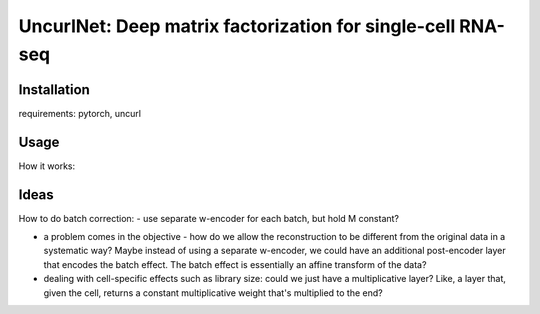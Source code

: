 UncurlNet: Deep matrix factorization for single-cell RNA-seq
============================================================

Installation
------------

requirements: pytorch, uncurl

Usage
-----

How it works:


Ideas
-----

How to do batch correction:
- use separate w-encoder for each batch, but hold M constant?

- a problem comes in the objective - how do we allow the reconstruction to be different from the original data in a systematic way? Maybe instead of using a separate w-encoder, we could have an additional post-encoder layer that encodes the batch effect. The batch effect is essentially an affine transform of the data?

- dealing with cell-specific effects such as library size: could we just have a multiplicative layer? Like, a layer that, given the cell, returns a constant multiplicative weight that's multiplied to the end?
